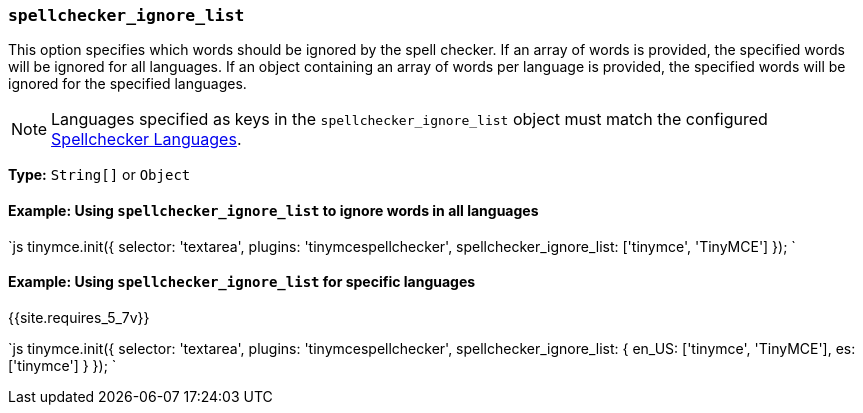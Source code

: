 === `spellchecker_ignore_list`

This option specifies which words should be ignored by the spell checker. If an array of words is provided, the specified words will be ignored for all languages. If an object containing an array of words per language is provided, the specified words will be ignored for the specified languages.

NOTE: Languages specified as keys in the `spellchecker_ignore_list` object must match the configured link:{{site.baseurl}}/plugins/premium/tinymcespellchecker/#spellchecker_languages[Spellchecker Languages].

*Type:* `String[]` or `Object`

==== Example: Using `spellchecker_ignore_list` to ignore words in all languages

`js
tinymce.init({
  selector: 'textarea',
  plugins: 'tinymcespellchecker',
  spellchecker_ignore_list: ['tinymce', 'TinyMCE']
});
`

==== Example: Using `spellchecker_ignore_list` for specific languages

{{site.requires_5_7v}}

`js
tinymce.init({
  selector: 'textarea',
  plugins: 'tinymcespellchecker',
  spellchecker_ignore_list: {
    en_US: ['tinymce', 'TinyMCE'],
    es: ['tinymce']
  }
});
`
